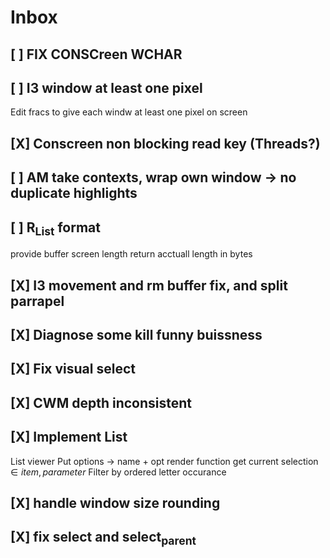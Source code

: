* Inbox
** [ ] FIX CONSCreen WCHAR
** [ ] I3 window at least one pixel
Edit fracs to give each windw at least one pixel on screen
** [X] Conscreen non blocking read key (Threads?)
** [ ] AM take contexts, wrap own window -> no duplicate highlights
** [ ] R_List format
provide buffer screen length
return acctuall length in bytes
** [X] I3 movement and rm buffer fix, and split parrapel
** [X] Diagnose some kill funny buissness
** [X] Fix visual select
** [X] CWM depth inconsistent

** [X] Implement List
List viewer
Put options -> name + opt render function
get current selection \in {item, parameter}
Filter by ordered letter occurance


** [X] handle window size rounding
** [X] fix select and select_parent
